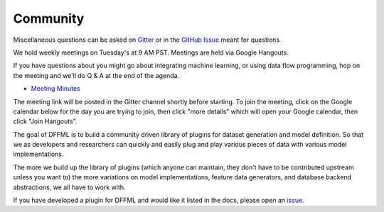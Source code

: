 Community
=========

Miscellaneous questions can be asked on
`Gitter <https://gitter.im/dffml/community>`_ or in the
`GitHub Issue <https://github.com/intel/dffml/issues/12>`_ meant for questions.

We hold weekly meetings on Tuesday's at 9 AM PST. Meetings are held via Google
Hangouts.

If you have questions about you might go about integrating machine learning, or
using data flow programming, hop on the meeting and we'll do Q & A at the end of
the agenda.

- `Meeting Minutes <https://docs.google.com/document/d/16u9Tev3O0CcUDe2nfikHmrO3Xnd4ASJ45myFgQLpvzM/>`_

The meeting link will be posted in the Gitter channel shortly before starting.
To join the meeting, click on the Google calendar below for the day you are
trying to join, then click "more details" which will open your Google calendar,
then click "Join Hangouts".

The goal of DFFML is to build a community driven library of plugins for dataset
generation and model definition. So that we as developers and researchers can
quickly and easily plug and play various pieces of data with various model
implementations.

The more we build up the library of plugins (which anyone can maintain, they
don't have to be contributed upstream unless you want to) the more variations on
model implementations, feature data generators, and database backend
abstractions, we all have to work with.

If you have developed a plugin for DFFML and would like it listed in the docs,
please open an `issue <https://github.com/intel/dffml/issues/new?assignees=&labels=documentation&template=new_plugin.md&title=plugin%3A+new%3A+>`_.

.. raw:: html

    <iframe src="https://calendar.google.com/calendar/embed?src=0b6g0ki0qsq1fd1sr703ceeioc%40group.calendar.google.com&ctz=America%2FLos_Angeles" marginheight="0" marginwidth="0" allowfullscreen="true" mozallowfullscreen="true" webkitallowfullscreen="true" width="688" height="600" frameborder="0"></iframe>
